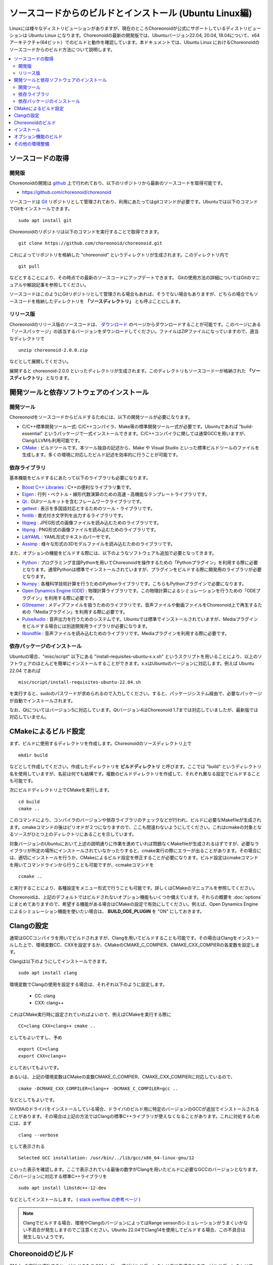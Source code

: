 ソースコードからのビルドとインストール (Ubuntu Linux編)
=======================================================

.. sectionauthor:: 中岡 慎一郎 <s.nakaoka@aist.go.jp>

Linuxには様々なディストリビューションがありますが、現在のところChoreonoidが公式にサポートしているディストリビューションは Ubuntu Linux になります。Choreonoidの最新の開発版では、Ubuntuバージョン22.04, 20.04, 18.04について、x64アーキテクチャ(64ビット）でのビルドと動作を確認しています。本ドキュメントでは、Ubuntu Linux におけるChoreonoidのソースコードからのビルド方法について説明します。

.. contents::
   :local:

.. highlight:: sh

ソースコードの取得
------------------

開発版
~~~~~~

Choreonoidの開発は `github <https://github.com/>`_ 上で行われており、以下のリポジトリから最新のソースコードを取得可能です。

- https://github.com/choreonoid/choreonoid

ソースコードは `Git <http://git-scm.com/>`_ リポジトリとして管理されており、利用にあたってはgitコマンドが必要です。Ubuntuでは以下のコマンドでGitをインストールできます。 ::

 sudo apt install git

Choreonoidのリポジトリは以下のコマンドを実行することで取得できます。 ::

 git clone https://github.com/choreonoid/choreonoid.git

これによってリポジトリを格納した "choreonoid" というディレクトリが生成されます。このディレクトリ内で ::

 git pull

などとすることにより、その時点での最新のソースコードにアップデートできます。
Gitの使用方法の詳細についてはGitのマニュアルや解説記事を参照してください。

ソースコードはこのようにGitリポジトリとして管理される場合もあれば、そうでない場合もありますが、どちらの場合でもソースコードを格納したディレクトリを **「ソースディレクトリ」** とも呼ぶことにします。


リリース版
~~~~~~~~~~

Choreonoidのリリース版のソースコードは、 `ダウンロード <http://choreonoid.org/ja/download.html>`_ のページからダウンロードすることが可能です。このページにある「ソースパッケージ」の該当するバージョンをダウンロードしてください。ファイルはZIPファイルになっていますので、適当なディレクトリで ::

 unzip choreonoid-2.0.0.zip

などとして展開してください。

展開すると choreonoid-2.0.0 といったディレクトリが生成されます。このディレクトリもソースコード一が格納された **「ソースディレクトリ」** となります。


開発ツールと依存ソフトウェアのインストール
------------------------------------------

開発ツール
~~~~~~~~~~

Choreonoidをソースコードからビルドするためには、以下の開発ツールが必要になります。

- C/C++標準開発ツール一式: C/C++コンパイラ、Make等の標準開発ツール一式が必要です。Ubuntuであれば "build-essential" というパッケージで一式インストールできます。C/C++コンパイラに関しては通常GCCを用いますが、Clang/LLVMも利用可能です。
- `CMake <http://www.cmake.org/>`_ :  ビルドツールです。本ツール独自の記述から、Make や Visual Studio といった標準ビルドツールのファイルを生成します。多くの環境に対応したビルド記述を効率的に行うことが可能です。

依存ライブラリ
~~~~~~~~~~~~~~  
  
基本機能をビルドするにあたって以下のライブラリも必要になります。

* `Boost C++ Libraries <http://www.boost.org/>`_ : C++の便利なライブラリ集です。
* `Eigen <eigen.tuxfamily.org>`_ : 行列・ベクトル・線形代数演算のための高速・高機能なテンプレートライブラリです。
* `Qt <http://qt-project.org/>`_ : GUIツールキットを含むフレームワークライブラリです。
* `gettext <http://www.gnu.org/s/gettext/>`_ : 表示を多国語対応とするためのツール・ライブラリです。
* `fmtlib <https://github.com/fmtlib/fmt>`_ : 書式付き文字列を出力するライブラリです。
* `libjpeg <http://libjpeg.sourceforge.net/>`_ : JPEG形式の画像ファイルを読み込むためのライブラリです。
* `libpng <http://www.libpng.org/pub/png/libpng.html>`_ : PNG形式の画像ファイルを読み込むためのライブラリです。
* `LibYAML <http://pyyaml.org/wiki/LibYAML>`_ : YAML形式テキストのパーサです。
* `Assimp <http://assimp.sourceforge.net/>`_ : 様々な形式の3Dモデルファイルを読み込むためのライブラリです。

また、オプションの機能をビルドする際には、以下のようなソフトウェアも追加で必要となってきます。

* `Python <https://www.python.org/>`_ : プログラミング言語Pythonを用いてChoreonoidを操作するための「Pythonプラグイン」を利用する際に必要となります。通常Pythonは標準でインストールされていますが、プラグインをビルドする際に開発用のライブラリが必要となります。
* `Numpy <http://www.numpy.org/>`_ : 各種科学技術計算を行うためのPythonライブラリです。こちらもPythonプラグインで必要になります。
* `Open Dynamics Engine (ODE) <http://www.ode.org/>`_ : 物理計算ライブラリです。この物理計算によるシミュレーションを行うための「ODEプラグイン」を利用する際に必要です。
* `GStreamer <http://gstreamer.freedesktop.org/>`_ : メディアファイルを扱うためのライブラリです。音声ファイルや動画ファイルをChoreonoid上で再生するための「Mediaプラグイン」を利用する際に必要です。
* `PulseAudio <http://www.freedesktop.org/wiki/Software/PulseAudio/>`_ : 音声出力を行うためのシステムです。Ubuntuでは標準でインストールされていますが、Mediaプラグインをビルドする場合には別途開発用ライブラリが必要になります。
* `libsndfile <http://www.mega-nerd.com/libsndfile/>`_ : 音声ファイルを読み込むためのライブラリです。Mediaプラグインを利用する際に必要です。

.. _build-ubuntu-install-packages:

依存パッケージのインストール
~~~~~~~~~~~~~~~~~~~~~~~~~~~~
  
Ubuntuの場合、"misc/script" 以下にある "install-requisites-ubuntu-x.x.sh" というスクリプトを用いることにより、以上のソフトウェアのほとんどを簡単にインストールすることができます。x.xはUbuntuのバージョンに対応します。例えば Ubuntu 22.04 であれば ::

 misc/script/install-requisites-ubuntu-22.04.sh

を実行すると、sudoのパスワードが求められるので入力してください。すると、パッケージシステム経由で、必要なパッケージが自動でインストールされます。

なお、Qtについてはバージョン5に対応しています。Qtバージョン4はChoreonoid 1.7までは対応していましたが、最新版では対応していません。

.. _build-ubuntu-cmake:
	  
CMakeによるビルド設定
---------------------

まず、ビルドに使用するディレクトリを作成します。Choreonoidのソースディレクトリ上で ::

 mkdir build

などとして作成してください。作成したディレクトリを **ビルドディレクトリ** と呼びます。ここでは "build" というディレクトリ名を使用していますが、名前は何でも結構です。複数のビルドディレクトリを作成して、それぞれ異なる設定でビルドすることも可能です。

次にビルドディレクトリ上でCMakeを実行します。 ::

 cd build
 cmake ..

このコマンドにより、コンパイラのバージョンや依存ライブラリのチェックなどが行われ、ビルドに必要なMakefileが生成されます。cmakeコマンドの後はピリオドが２つになりますので、ここも間違わないようにしてください。これはcmakeの対象となるソースがひとつ上のディレクトリにあることを示しています。

対象バージョンのUbuntuにおいて上述の説明通りに作業を進めていれば問題なくMakefileが生成されるはずですが、必要なライブラリが所定の場所にインストールされていなかったりすると、cmake実行の際にエラーが出ることがあります。その場合には、適切にインストールを行うか、CMakeによるビルド設定を修正することが必要になります。ビルド設定はcmakeコマンドを用いてコマンドラインから行うことも可能ですが、ccmakeコマンドを ::

 ccmake ..

と実行することにより、各種設定をメニュー形式で行うことも可能です。詳しくはCMakeのマニュアルを参照してください。

Choreonoidは、上記のデフォルトではビルドされないオプション機能もいくつか備えています。それらの概要を :doc:`options` にまとめてありますので、希望する機能がある場合はCMakeの設定で有効にしてください。例えば、Open Dynamics Engine によるシミュレーション機能を使いたい場合は、 **BUILD_ODE_PLUGIN** を "ON" にしておきます。


Clangの設定
-----------

通常はGCCコンパイラを用いてビルドされますが、Clangを用いてビルドすることも可能です。その場合はClangをインストールした上で、環境変数CC、CXXを設定するか、CMakeのCMAKE_C_COMPIER、CMAKE_CXX_COMPIERの各変数を設定します。

Clangは以下のようにしてインストールできます。 ::

 sudo apt install clang

環境変数でClangの使用を設定する場合は、それぞれ以下のように設定します。

 * CC: clang
 * CXX: clang++

これはCMake実行時に設定されていればよいので、例えばCMakeを実行する際に ::

 CC=clang CXX=clang++ cmake ..

としてもよいですし、予め ::

 export CC=clang
 export CXX=clang++

としておいてもよいです。

あるいは、上記の環境変数はCMakeの変数CMAKE_C_COMPIER、CMAKE_CXX_COMPIERに対応しているので、 ::

 cmake -DCMAKE_CXX_COMPILER=clang++ -DCMAKE_C_COMPILER=gcc ..

などとしてもよいです。

NVIDIAのドライバをインストールしている場合、ドライバのビルド用に特定のバージョンのGCCが追加でインストールされることがあります。その場合は上記の方法ではClangの標準C++ライブラリが使えなくなることがあります。これに対処するためには、まず ::

 clang --verbose

として表示される ::

 Selected GCC installation: /usr/bin/../lib/gcc/x86_64-linux-gnu/12

といった表示を確認します。ここで表示されている最後の数字がClangを用いたビルドに必要なGCCのバージョンとなります。このバージョンに対応する標準C++ライブラリを ::

 sudo apt install libstdc++-12-dev

などとしてインストールします。 ( `stack overflow の参考ページ <https://stackoverflow.com/questions/74543715/usr-bin-ld-cannot-find-lstdc-no-such-file-or-directory-on-running-flutte>`_  )

.. note:: Clangでビルドする場合、環境やClangのバージョンによってはRange sensorのシミュレーションがうまくいかない不具合が発生しますのでご注意ください。Ubuntu 22.04でClang14を使用してビルドする場合、この不具合は発生しないようです。

.. _install_build-ubuntu_build:

Choreonoidのビルド
------------------

CMakeの実行に成功すると、ビルドのためのMakefile一式がビルドディレクトリ内に生成されます。ビルドディレクトリで ::

 make

を実行することで、Choreonoidのビルドが行われます。

マルチコアCPUであれば、"-j" オプションにより並列ビルドを行うことでビルド時間を短縮できます。例えば、 ::

 make -j8

とすると、最大で8つのビルドプロセスが同時に実行されることになります。通常は論理コア数と同じプロセス数を指定することで、CPU能力を最大限に活かした並列ビルドとなります。

なお、CMakeが生成したMakefileによるmakeでは、実行コマンドの詳細は表示されず、ビルド過程がすっきりとまとまった表示で出力されます。これはビルドの進行を確認する際には大変見やすくてよいのですが、GCCに与えている細かなコンパイルオプションなどは確認できません。その必要があるときには、 ::

 make VERBOSE=1

というように VERBOSE変数をオンにしてmakeを行うことで、全てのコマンド実行文の詳細を出力させることも可能です。

makeコマンドの代わりに、CMakeのコマンドでビルドすることもできます。この場合は ::

 cmake --build ビルドディレクトリ

とします。 ::

 cmake --build ビルドディレクトリ --parallel 並列数

とすると並列ビルドを行います。並列数を省略するとコンパイラのデフォルト値が使用されます。環境変数CMAKE_BUILD_PARALLEL_LEVELに並列数をセットしておくと、--parallelオプションを入力しなくても並列ビルドを行いますので、これを .bashrc などに記述しておくとよいでしょう。

また "-v" オプションをつけると、"make VERBOSE=1" のときと同様に実行されるコマンドの詳細が出力されるようになります。

.. _build-ubuntu_install:

インストール
------------

ChoreonoidをUbuntuで使用する場合は、ビルドディレクトリ内に生成される実行ファイルをそのまま実行することが可能です。ビルドに成功すれば、ビルドディレクトリ内の"bin"というディレクトリの下に "choreonoid" という実行ファイルが生成されていますので、これを実行してください。 ::

 bin/choreonoid

ビルドに問題がなければ、Choreonoidのメインウィンドウが起動します。

このようにインストール作業なしに実行できるのは便利なので、特に問題がなければこの形態で使用してもよいかと思います。

一方で指定したディレクトリへのインストールを行うこともできます。この場合ソフトウェアの実行に必要なバイナリファイルやデータファイルのみが一箇所にまとめられることになります。このためソフトウェアをシステム全体で共有したり、パッケージ化したり、他のソフトウェアと連携して使用する場合などは、インストール作業を行います。

これを行うためには、ビルドディレクトリ上で ::

 make install

を実行します。すると、実行に必要なファイル一式が所定のディレクトリにインストールされます。

Ubuntuではデフォルトのインストール先は "/usr/local" となっています。このディレクトリへの書き込みは通常はroot権限が必要ですので、 ::

 sudo make install

とする必要があります。

/usr/localの場合は実行ファイルを格納する/usr/local/binにデフォルトでパスが通っているので、カレントディレクトリがどこにあっても、単に ::

 choreonoid

とすることでChoreonoidを実行できます。

インストール先は、CMakeの **CMAKE_INSTALL_PREFIX** の設定で変更することも可能です。複数のアカウントで利用する必要がなければ、ホームディレクトリのどこかをインストール先にしてもOKです。この場合、インストール時にsudoをする必要もなくなります。ただし/usr/local/binと同様にパスが通っている必要がある場合は、インストール先のbinディレクトリに自前でパスを通すようにしてください。

.. note:: デフォルトのインストール先である/usr/localにインストールすることは **お勧めできません** 。このディレクトリはデフォルトのインストール先として一般的ではあるのですが、これは便宜的なものだと考えたほうがよいです。ソフトウェアをソースコードから自前でビルド・インストールする場合、OSのパッケージ管理システムでは管理されないのが一般的です。つまり管理も自前で行う必要がありますが、そのようなものが/usr/localという同一のディレクトリにごちゃまぜにインストールされると、ある特定のソフトウェアのアップグレードにおいて不必要になったファイルを除去したり、特定のソフトウェアだけアンインストールするといったことが、大変困難になります。従って/usr/localにはインストールせず、ホームディレクトリ上に各ソフトウェアごとに専用のディレクトリを用意してそこにインストールするのがよいかと思います。

.. note:: Choreonoidのように共有ライブラリを含むソフトウェアの場合、一般的には共有ライブラリをインストールするlibディレクトリに共有ライブラリパスが通っている必要があります。これについても/usr/local/libについてはデフォルトでパスが通っていますが、そうでない場合は自前でパスを通す必要があります。ただしChoreonoidではRPATHという仕組みで共有ライブラリパスを設定しなくても動作するようになっていますので、通常この設定は必要ありません。Choreonoidの共有ライブラリを外部のソフトウェアからライブラリとして利用する際は、この設定が必要になる場合があります。なおRPATHについてはCMakeのAdvancedオプションで **ENABLE_INSTALL_RPATH** をOFFにすることで無効化できます。これはデフォルトでONになっており、特に無効化する理由がなければ変更しないようにしてください。

なお、インストールの操作もMakeの代わりにCMakeのコマンドでも実行できます。 ::

 cmake --install ビルドディレクトリ

とすると **CMAKE_INSTALL_PREFIX** に設定されているディレクトリにインストールします。インストール先は ::

 cmake --install ビルドディレクトリ --prefix インストール先

として指定することも可能です。

オプション機能のビルド
----------------------

コレオノイドでは、上記手順のデフォルト状態で有効になるもの以外にも、いくつかのモジュールやプラグイン、サンプル等があります。それらは :doc:`options` にまとめてあります。

オプション機能を有効にする手順は、基本的に以下のようになります。

1. （必要に応じて）依存ライブラリをインストールする
2. CMakeのビルド設定で該当するオプションを有効化する
3. Choreonoidのビルドを再度実行する

2については、オプションに対応するCMakeの変数がありますので、そちらを "ON" に設定します。

変数はコマンドラインからcmakeコマンドで設定してもよいですし、ccmakeコマンドで表示されるメニュー画面から設定することも可能です。

例えばChoreonoidの動作振り付け機能に対応する「PoseSeqプラグイン」と「バランサープラグイン」は以下のようにして有効化できます。 ::

 cd ビルドディレクトリ
 cmake -DBUILD_POSE_SEQ_PLUGIN=ON -DBUILD_BALANCER_PLUGIN=ON

逆にあるオプションを無効化する場合は、対応する変数に "OFF" を設定します。例えば ::

 cmake -DENABLE_SAMPLES=OFF

とすることで、サンプルをビルドしないように設定することができます。

"-D" オプションで設定した内容はビルドディレクトリ内に保存されるので、変更したい変数だけを追加で設定することが可能です。
もちろん複数の変数をまとめて設定してもOKで、cmakeの初期化時に全ての設定を行ってもOKです。

設定の変更後に再度ビルドの操作を行うことにより、オプション機能がビルドされ利用できるようになります。

その他の環境整備
----------------

Choreonoid本体のビルドとインストールが完了しましたら、より快適な利用環境の確保のため、以下の内容についても確認することをおすすめします。

* :doc:`setup-gpu`
* :doc:`setup-qt`
